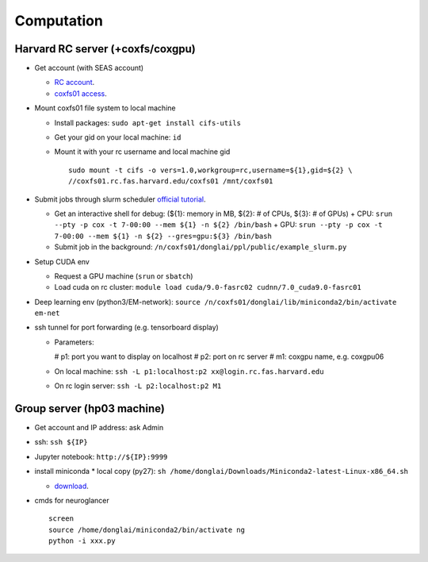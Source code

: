 Computation
=======================

Harvard RC server (+coxfs/coxgpu)
-------------------------------------------
- Get account (with SEAS account)

  * `RC account <https://www.rc.fas.harvard.edu/resources/access-and-login/>`_.

  *  `coxfs01 access <https://portal.rc.fas.harvard.edu/login/?next=/request/grants/add%3Fsearch%3Dcox_lab>`_.

- Mount coxfs01 file system to local machine

  * Install packages: ``sudo apt-get install cifs-utils``

  * Get your gid on your local machine: ``id``

  * Mount it with your rc username and local machine gid
    ::

        sudo mount -t cifs -o vers=1.0,workgroup=rc,username=${1},gid=${2} \
        //coxfs01.rc.fas.harvard.edu/coxfs01 /mnt/coxfs01

- Submit jobs through slurm scheduler `official tutorial <https://www.rc.fas.harvard.edu/resources/running-jobs/>`_.

  * Get an interactive shell for debug: (${1}: memory in MB, ${2}: # of CPUs, ${3}: # of GPUs)
    + CPU: ``srun --pty -p cox -t 7-00:00 --mem ${1} -n ${2} /bin/bash``
    + GPU: ``srun --pty -p cox -t 7-00:00 --mem ${1} -n ${2} --gres=gpu:${3} /bin/bash``
  * Submit job in the background:
    ``/n/coxfs01/donglai/ppl/public/example_slurm.py``

- Setup CUDA env

  * Request a GPU machine (``srun`` or ``sbatch``)

  * Load cuda on rc cluster: ``module load cuda/9.0-fasrc02 cudnn/7.0_cuda9.0-fasrc01``

- Deep learning env (python3/EM-network): ``source /n/coxfs01/donglai/lib/miniconda2/bin/activate em-net``
- ssh tunnel for port forwarding (e.g. tensorboard display)

  * Parameters:

    # p1: port you want to display on localhost
    # p2: port on rc server
    # m1: coxgpu name, e.g. coxgpu06
  * On local machine: 
    ``ssh -L p1:localhost:p2 xx@login.rc.fas.harvard.edu``
  * On rc login server: ``ssh -L p2:localhost:p2 M1``

Group server (hp03 machine)
-------------------------------
- Get account and IP address: ask Admin
- ssh: ``ssh ${IP}``
- Jupyter notebook: ``http://${IP}:9999``
- install miniconda
  * local copy (py27): ``sh /home/donglai/Downloads/Miniconda2-latest-Linux-x86_64.sh``

  * `download <https://conda.io/en/latest/miniconda.html>`_.
- cmds for neuroglancer
  ::

      screen
      source /home/donglai/miniconda2/bin/activate ng
      python -i xxx.py
